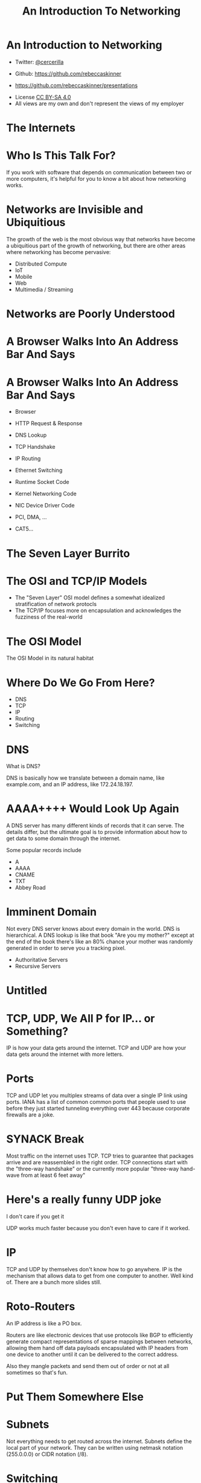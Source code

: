 #+TITLE: An Introduction To Networking
#+OPTION: toc:f

* An Introduction to Networking
#+beamer: \pause
- Twitter: [[https://twitter.com/cercerilla/][@cercerilla]]
#+beamer: \pause
- Github: https://github.com/rebeccaskinner
#+beamer: \pause
- https://github.com/rebeccaskinner/presentations
#+beamer: \pause
- License [[https://creativecommons.org/licenses/by-sa/4.0/][CC BY-SA 4.0]]
- All views are my own and don't represent the views of my employer

* The Internets

[[./switch-operator.jpeg]]

* Who Is This Talk For?

If you work with software that depends on communication between two or
more computers, it's helpful for you to know a bit about how
networking works.

* Networks are Invisible and Ubiquitious

The growth of the web is the most obvious way that networks have
become a ubiquitious part of the growth of networking, but there are
other areas where networking has become pervasive:

  - Distributed Compute
  - IoT
  - Mobile
  - Web
  - Multimedia / Streaming

* Networks are Poorly Understood

[[./no-idea-what-im-doing-dog.png]]

* A Browser Walks Into An Address Bar And Says

[[./browser-example-com.png]]

* A Browser Walks Into An Address Bar And Says

- Browser
#+beamer: \pause
- HTTP Request & Response
#+beamer: \pause
- DNS Lookup
#+beamer: \pause
- TCP Handshake
#+beamer: \pause
- IP Routing
#+beamer: \pause
- Ethernet Switching
#+beamer: \pause
- Runtime Socket Code
#+beamer: \pause
- Kernel Networking Code
#+beamer: \pause
- NIC Device Driver Code
#+beamer: \pause
- PCI, DMA, ...
#+beamer: \pause
- CAT5...

* The Seven Layer Burrito

#+ATTR_LATEX: :height 0.8\textheight
[[./osi-model-extended.png]]

* The OSI and TCP/IP Models

- The "Seven Layer" OSI model defines a somewhat idealized stratification of network protocls
- The TCP/IP focuses more on encapsulation and acknowledges the fuzziness of the real-world

* The OSI Model
The OSI Model in its natural habitat

#+ATTR_LATEX: :height 0.8\textheight
[[./garbage.jpg]]

* Where Do We Go From Here?

- DNS
- TCP
- IP
- Routing
- Switching

* DNS
What is DNS?
#+beamer: \pause
DNS is basically how we translate between a domain name, like
example.com, and an IP address, like 172.24.18.197.

* AAAA++++ Would Look Up Again

A DNS server has many different kinds of records that it can
serve. The details differ, but the ultimate goal is to provide
information about how to get data to some domain through the internet.

#+beamer: \pause
Some popular records include

- A
- AAAA
- CNAME
- TXT
- Abbey Road

* Imminent Domain

Not every DNS server knows about every domain in the world.  DNS is
hierarchical. A DNS lookup is like that book "Are you my mother?"
except at the end of the book there's like an 80% chance your mother
was randomly generated in order to serve you a tracking pixel.

#+beamer: \pause
- Authoritative Servers
- Recursive Servers

* Untitled
#+ATTR_LATEX: :height 0.8\textheight
[[./gg.jpg]]

* TCP, UDP, We All P for IP... or Something?

IP is how your data gets around the internet. TCP and UDP are how your
data gets around the internet with more letters.

* Ports
TCP and UDP let you multiplex streams of data over a single IP link
using ports. IANA has a list of common common ports that people used
to use before they just started tunneling everything over 443 because
corporate firewalls are a joke.

* SYNACK Break
Most traffic on the internet uses TCP.  TCP tries to guarantee that
packages arrive and are reassembled in the right order. TCP
connections start with the "three-way handshake" or the currently more
popular "three-way hand-wave from at least 6 feet away"

* Here's a really funny UDP joke
I don't care if you get it

#+beamer: \pause
UDP works much faster because you don't even have to care if it
worked.

* IP
TCP and UDP by themselves don't know how to go anywhere. IP is the
mechanism that allows data to get from one computer to another.  Well
kind of.  There are a bunch more slides still.

* Roto-Routers
An IP address is like a PO box.

Routers are like electronic devices that use protocols like BGP to
efficiently generate compact representations of sparse mappings
between networks, allowing them hand off data payloads encapsulated
with IP headers from one device to another until it can be delivered
to the correct address.
#+beamer: \pause
Also they mangle packets and send them out of order or not at all
sometimes so that's fun.

* Put Them Somewhere Else
#+ATTR_LATEX: :height 0.8\textheight
[[./somewhere-else.jpg]]

* Subnets
Not everything needs to get routed across the internet.  Subnets
define the local part of your network. They can be written using
netmask notation (255.0.0.0) or CIDR notation (/8).

* Switching

[[./switch.jpeg]]

* The Luminiferous Æthernet

Within a local network, switching is responsible for delivering
packets from one computer to another. You can think of your home
switch like a roundabout: Nobody knows how to use them but at least
they are cheap.

* Whadda Ya Have, Mac?
MAC addresses are how different devices on the same switch can talk to
one another and how you can get free hotel wifi.

* ARP and other capital letters
ARP tables are how devices on a switching network know how to get
messages back and forth to one another.

* Gateways
[[./stargate.jpg]]

* DHCP and Local Routes
DHCP is what's generally responsible for getting each physical network
device an IP address. It also pushes down information like where the
DNS servers are and what the default gateway is that you should use.

* Statement?
Aggressively made, but with the approximate structure of a question?
